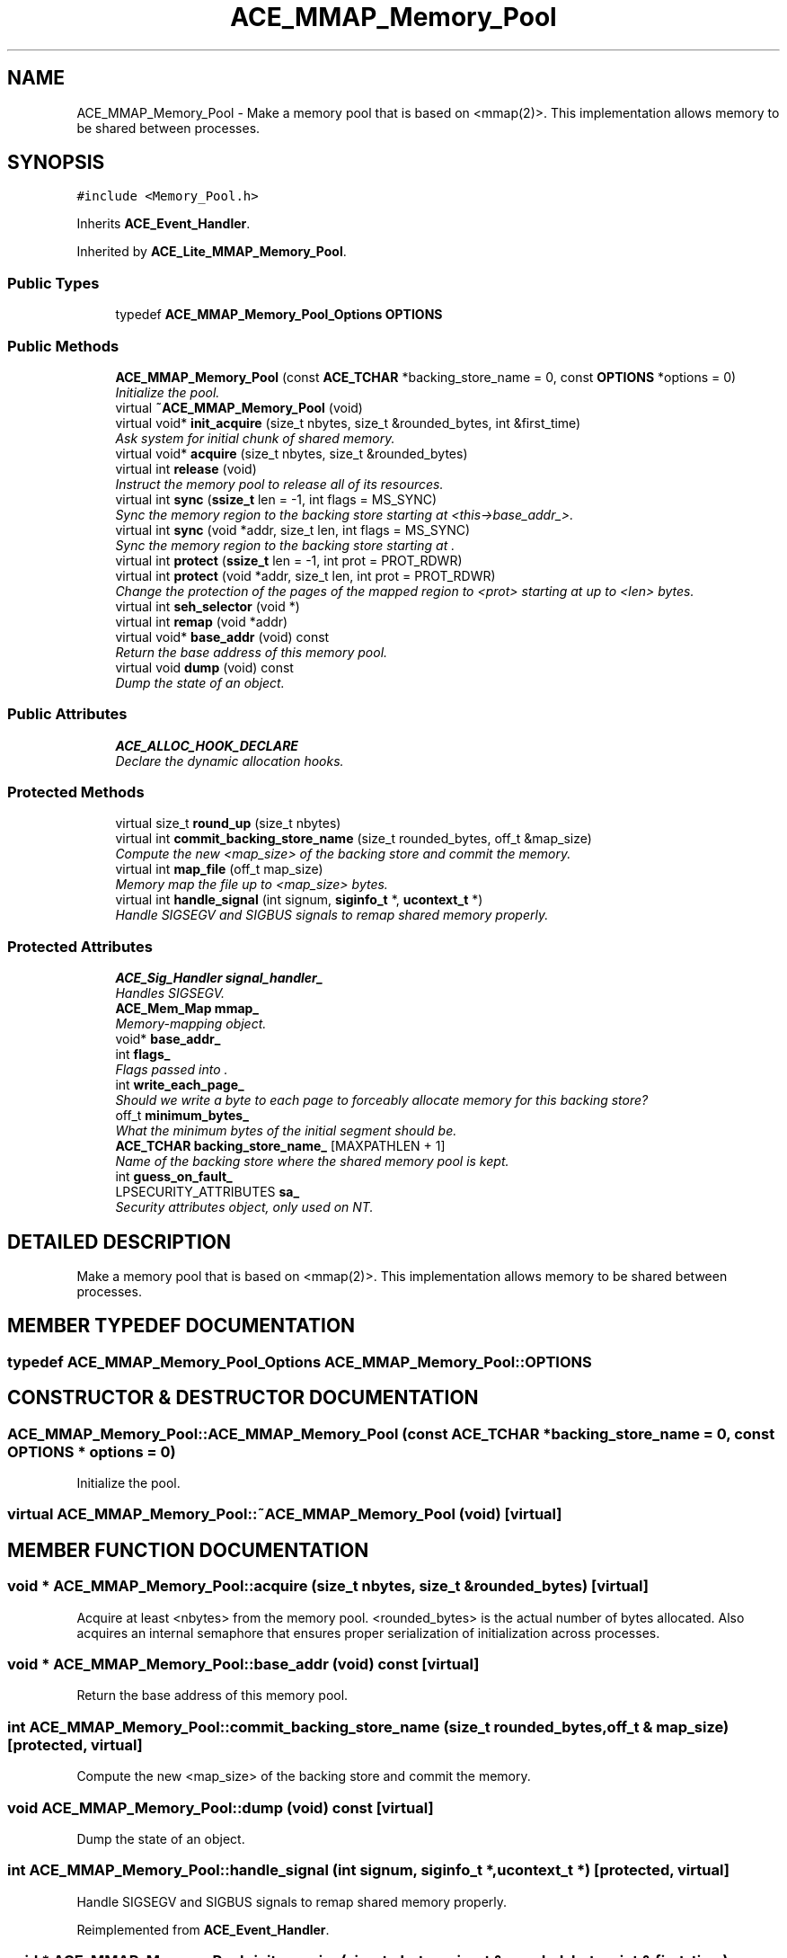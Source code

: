 .TH ACE_MMAP_Memory_Pool 3 "5 Oct 2001" "ACE" \" -*- nroff -*-
.ad l
.nh
.SH NAME
ACE_MMAP_Memory_Pool \- Make a memory pool that is based on <mmap(2)>. This implementation allows memory to be shared between processes. 
.SH SYNOPSIS
.br
.PP
\fC#include <Memory_Pool.h>\fR
.PP
Inherits \fBACE_Event_Handler\fR.
.PP
Inherited by \fBACE_Lite_MMAP_Memory_Pool\fR.
.PP
.SS Public Types

.in +1c
.ti -1c
.RI "typedef \fBACE_MMAP_Memory_Pool_Options\fR \fBOPTIONS\fR"
.br
.in -1c
.SS Public Methods

.in +1c
.ti -1c
.RI "\fBACE_MMAP_Memory_Pool\fR (const \fBACE_TCHAR\fR *backing_store_name = 0, const \fBOPTIONS\fR *options = 0)"
.br
.RI "\fIInitialize the pool.\fR"
.ti -1c
.RI "virtual \fB~ACE_MMAP_Memory_Pool\fR (void)"
.br
.ti -1c
.RI "virtual void* \fBinit_acquire\fR (size_t nbytes, size_t &rounded_bytes, int &first_time)"
.br
.RI "\fIAsk system for initial chunk of shared memory.\fR"
.ti -1c
.RI "virtual void* \fBacquire\fR (size_t nbytes, size_t &rounded_bytes)"
.br
.ti -1c
.RI "virtual int \fBrelease\fR (void)"
.br
.RI "\fIInstruct the memory pool to release all of its resources.\fR"
.ti -1c
.RI "virtual int \fBsync\fR (\fBssize_t\fR len = -1, int flags = MS_SYNC)"
.br
.RI "\fISync the memory region to the backing store starting at <this->base_addr_>.\fR"
.ti -1c
.RI "virtual int \fBsync\fR (void *addr, size_t len, int flags = MS_SYNC)"
.br
.RI "\fISync the memory region to the backing store starting at .\fR"
.ti -1c
.RI "virtual int \fBprotect\fR (\fBssize_t\fR len = -1, int prot = PROT_RDWR)"
.br
.ti -1c
.RI "virtual int \fBprotect\fR (void *addr, size_t len, int prot = PROT_RDWR)"
.br
.RI "\fIChange the protection of the pages of the mapped region to <prot> starting at  up to <len> bytes.\fR"
.ti -1c
.RI "virtual int \fBseh_selector\fR (void *)"
.br
.ti -1c
.RI "virtual int \fBremap\fR (void *addr)"
.br
.ti -1c
.RI "virtual void* \fBbase_addr\fR (void) const"
.br
.RI "\fIReturn the base address of this memory pool.\fR"
.ti -1c
.RI "virtual void \fBdump\fR (void) const"
.br
.RI "\fIDump the state of an object.\fR"
.in -1c
.SS Public Attributes

.in +1c
.ti -1c
.RI "\fBACE_ALLOC_HOOK_DECLARE\fR"
.br
.RI "\fIDeclare the dynamic allocation hooks.\fR"
.in -1c
.SS Protected Methods

.in +1c
.ti -1c
.RI "virtual size_t \fBround_up\fR (size_t nbytes)"
.br
.ti -1c
.RI "virtual int \fBcommit_backing_store_name\fR (size_t rounded_bytes, off_t &map_size)"
.br
.RI "\fICompute the new <map_size> of the backing store and commit the memory.\fR"
.ti -1c
.RI "virtual int \fBmap_file\fR (off_t map_size)"
.br
.RI "\fIMemory map the file up to <map_size> bytes.\fR"
.ti -1c
.RI "virtual int \fBhandle_signal\fR (int signum, \fBsiginfo_t\fR *, \fBucontext_t\fR *)"
.br
.RI "\fIHandle SIGSEGV and SIGBUS signals to remap shared memory properly.\fR"
.in -1c
.SS Protected Attributes

.in +1c
.ti -1c
.RI "\fBACE_Sig_Handler\fR \fBsignal_handler_\fR"
.br
.RI "\fIHandles SIGSEGV.\fR"
.ti -1c
.RI "\fBACE_Mem_Map\fR \fBmmap_\fR"
.br
.RI "\fIMemory-mapping object.\fR"
.ti -1c
.RI "void* \fBbase_addr_\fR"
.br
.ti -1c
.RI "int \fBflags_\fR"
.br
.RI "\fIFlags passed into .\fR"
.ti -1c
.RI "int \fBwrite_each_page_\fR"
.br
.RI "\fIShould we write a byte to each page to forceably allocate memory for this backing store?\fR"
.ti -1c
.RI "off_t \fBminimum_bytes_\fR"
.br
.RI "\fIWhat the minimum bytes of the initial segment should be.\fR"
.ti -1c
.RI "\fBACE_TCHAR\fR \fBbacking_store_name_\fR [MAXPATHLEN + 1]"
.br
.RI "\fIName of the backing store where the shared memory pool is kept.\fR"
.ti -1c
.RI "int \fBguess_on_fault_\fR"
.br
.ti -1c
.RI "LPSECURITY_ATTRIBUTES \fBsa_\fR"
.br
.RI "\fISecurity attributes object, only used on NT.\fR"
.in -1c
.SH DETAILED DESCRIPTION
.PP 
Make a memory pool that is based on <mmap(2)>. This implementation allows memory to be shared between processes.
.PP
.SH MEMBER TYPEDEF DOCUMENTATION
.PP 
.SS typedef \fBACE_MMAP_Memory_Pool_Options\fR ACE_MMAP_Memory_Pool::OPTIONS
.PP
.SH CONSTRUCTOR & DESTRUCTOR DOCUMENTATION
.PP 
.SS ACE_MMAP_Memory_Pool::ACE_MMAP_Memory_Pool (const \fBACE_TCHAR\fR * backing_store_name = 0, const \fBOPTIONS\fR * options = 0)
.PP
Initialize the pool.
.PP
.SS virtual ACE_MMAP_Memory_Pool::~ACE_MMAP_Memory_Pool (void)\fC [virtual]\fR
.PP
.SH MEMBER FUNCTION DOCUMENTATION
.PP 
.SS void * ACE_MMAP_Memory_Pool::acquire (size_t nbytes, size_t & rounded_bytes)\fC [virtual]\fR
.PP
Acquire at least <nbytes> from the memory pool. <rounded_bytes> is the actual number of bytes allocated. Also acquires an internal semaphore that ensures proper serialization of  initialization across processes. 
.SS void * ACE_MMAP_Memory_Pool::base_addr (void) const\fC [virtual]\fR
.PP
Return the base address of this memory pool.
.PP
.SS int ACE_MMAP_Memory_Pool::commit_backing_store_name (size_t rounded_bytes, off_t & map_size)\fC [protected, virtual]\fR
.PP
Compute the new <map_size> of the backing store and commit the memory.
.PP
.SS void ACE_MMAP_Memory_Pool::dump (void) const\fC [virtual]\fR
.PP
Dump the state of an object.
.PP
.SS int ACE_MMAP_Memory_Pool::handle_signal (int signum, \fBsiginfo_t\fR *, \fBucontext_t\fR *)\fC [protected, virtual]\fR
.PP
Handle SIGSEGV and SIGBUS signals to remap shared memory properly.
.PP
Reimplemented from \fBACE_Event_Handler\fR.
.SS void * ACE_MMAP_Memory_Pool::init_acquire (size_t nbytes, size_t & rounded_bytes, int & first_time)\fC [virtual]\fR
.PP
Ask system for initial chunk of shared memory.
.PP
.SS int ACE_MMAP_Memory_Pool::map_file (off_t map_size)\fC [protected, virtual]\fR
.PP
Memory map the file up to <map_size> bytes.
.PP
.SS int ACE_MMAP_Memory_Pool::protect (void * addr, size_t len, int prot = PROT_RDWR)\fC [virtual]\fR
.PP
Change the protection of the pages of the mapped region to <prot> starting at  up to <len> bytes.
.PP
.SS int ACE_MMAP_Memory_Pool::protect (\fBssize_t\fR len = -1, int prot = PROT_RDWR)\fC [virtual]\fR
.PP
Change the protection of the pages of the mapped region to <prot> starting at <this->base_addr_> up to <len> bytes. If <len> == -1 then change protection of all pages in the mapped region. 
.SS int ACE_MMAP_Memory_Pool::release (void)\fC [virtual]\fR
.PP
Instruct the memory pool to release all of its resources.
.PP
.SS int ACE_MMAP_Memory_Pool::remap (void * addr)\fC [virtual]\fR
.PP
Try to extend the virtual address space so that  is now covered by the address mapping. The method succeeds and returns 0 if the backing store has adequate memory to cover this address. Otherwise, it returns -1. This method is typically called by a UNIX signal handler for SIGSEGV or a Win32 structured exception when another process has grown the backing store (and its mapping) and our process now incurs a fault because our mapping isn't in range (yet). 
.SS virtual size_t ACE_MMAP_Memory_Pool::round_up (size_t nbytes)\fC [protected, virtual]\fR
.PP
.SS int ACE_MMAP_Memory_Pool::seh_selector (void *)\fC [virtual]\fR
.PP
Win32 Structural exception selector. The return value decides how to handle memory pool related structural exceptions. Returns 1, 0, or , -1. 
.SS int ACE_MMAP_Memory_Pool::sync (void * addr, size_t len, int flags = MS_SYNC)\fC [virtual]\fR
.PP
Sync the memory region to the backing store starting at .
.PP
Reimplemented in \fBACE_Lite_MMAP_Memory_Pool\fR.
.SS int ACE_MMAP_Memory_Pool::sync (\fBssize_t\fR len = -1, int flags = MS_SYNC)\fC [virtual]\fR
.PP
Sync the memory region to the backing store starting at <this->base_addr_>.
.PP
Reimplemented in \fBACE_Lite_MMAP_Memory_Pool\fR.
.SH MEMBER DATA DOCUMENTATION
.PP 
.SS ACE_MMAP_Memory_Pool::ACE_ALLOC_HOOK_DECLARE
.PP
Declare the dynamic allocation hooks.
.PP
.SS \fBACE_TCHAR\fR ACE_MMAP_Memory_Pool::backing_store_name_[MAXPATHLEN+1]\fC [protected]\fR
.PP
Name of the backing store where the shared memory pool is kept.
.PP
.SS void * ACE_MMAP_Memory_Pool::base_addr_\fC [protected]\fR
.PP
Base of mapped region. If this has the value of 0 then the OS is free to select any address to map the file, otherwise this value is what the OS must try to use to mmap the file. 
.SS int ACE_MMAP_Memory_Pool::flags_\fC [protected]\fR
.PP
Flags passed into .
.PP
.SS int ACE_MMAP_Memory_Pool::guess_on_fault_\fC [protected]\fR
.PP
Try to remap without knowing the faulting address. This parameter is ignored on platforms that know the faulting address (UNIX with SI_ADDR and Win32). 
.SS off_t ACE_MMAP_Memory_Pool::minimum_bytes_\fC [protected]\fR
.PP
What the minimum bytes of the initial segment should be.
.PP
.SS \fBACE_Mem_Map\fR ACE_MMAP_Memory_Pool::mmap_\fC [protected]\fR
.PP
Memory-mapping object.
.PP
.SS LPSECURITY_ATTRIBUTES ACE_MMAP_Memory_Pool::sa_\fC [protected]\fR
.PP
Security attributes object, only used on NT.
.PP
.SS \fBACE_Sig_Handler\fR ACE_MMAP_Memory_Pool::signal_handler_\fC [protected]\fR
.PP
Handles SIGSEGV.
.PP
.SS int ACE_MMAP_Memory_Pool::write_each_page_\fC [protected]\fR
.PP
Should we write a byte to each page to forceably allocate memory for this backing store?
.PP


.SH AUTHOR
.PP 
Generated automatically by Doxygen for ACE from the source code.